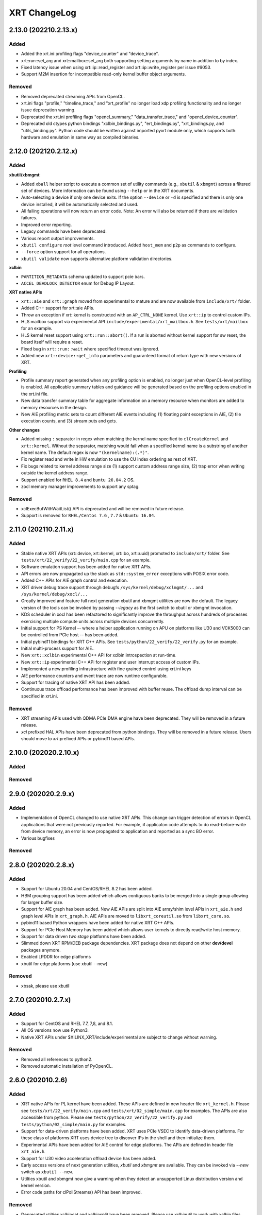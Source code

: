 XRT ChangeLog
-------------

2.13.0 (202210.2.13.x)
~~~~~~~~~~~~~~~~~~~~~~
Added
.....

* Added the xrt.ini profiling flags "device_counter" and "device_trace".
* xrt::run::set_arg and xrt::mailbox::set_arg both supporting setting arguments by name in addition to by index.
* Fixed latency issue when using xrt::ip::read_register and xrt::ip::write_register per issue #6053.
* Support M2M insertion for incompatible read-only kernel buffer object arguments.

Removed
.......
* Removed deprecated streaming APIs from OpenCL.
* xrt.ini flags "profile," "timeline_trace," and "xrt_profile" no longer load xdp profiling functionality and no longer issue deprecation warning.
* Deprecated the xrt.ini profiling flags "opencl_summary," "data_transfer_trace," and "opencl_device_counter".
* Deprecated old ctypes python bindings "xclbin_bindings.py", "ert_bindings.py", "xrt_bindings.py, and "utils_binding.py".  Python code should be written against imported pyxrt module only, which supports both hardware and emulation in same way as compiled binaries.

2.12.0 (202120.2.12.x)
~~~~~~~~~~~~~~~~~~~~~~

Added
.....

**xbutil/xbmgmt**

* Added ``xball`` helper script to execute a common set of utility commands (e.g., ``xbutil`` & ``xbmgmt``) across a filtered set of devices.  More information can be found using ``--help`` or in the XRT documents.
* Auto-selecting a device if only one device exits.  If the option ``--device`` or ``-d`` is specified and there is only one device installed, it will be automatically selected and used.
* All failing operations will now return an error code.  Note: An error will also be returned if there are validation failures.
* Improved error reporting.
* Legacy commands have been deprecated.
* Various report output improvements.
* ``xbutil configure`` *root* level command introduced.  Added ``host_mem`` and ``p2p`` as commands to configure.
* ``--force`` option support for all operations.
* ``xbutil validate`` now supports alternative platform validation directories.

**xclbin**

* ``PARTITION_METADATA`` schema updated to support pcie bars.
* ``ACCEL_DEADLOCK_DETECTOR`` enum for Debug IP Layout.

**XRT native APIs**

* ``xrt::aie`` and ``xrt::graph`` moved from experimental to mature and are now available from ``include/xrt/`` folder. 
* Added C++ support for xrt::aie APIs.
* Throw an exception if xrt::kernel is constructed with an ``AP_CTRL_NONE`` kernel.  Use ``xrt::ip`` to control custom IPs.
* HLS mailbox support via experimental API ``include/experimental/xrt_mailbox.h``.  See ``tests/xrt/mailbox`` for an example.
* HLS kernel reset support using ``xrt::run::abort()``.  If a run is aborted without kernel support for sw reset, the board itself will require a reset. 
* Fixed bug in ``xrt::run::wait`` where specified timeout was ignored.
* Added new ``xrt::device::get_info`` parameters and guaranteed format of return type with new versions of XRT.

**Profiling**

* Profile summary report generated when any profiling option is enabled, no longer just when OpenCL-level profiling is enabled.  All applicable summary tables and guidance will be generated based on the profiling options enabled in the xrt.ini file.
* New data transfer summary table for aggregate information on a memory resource when monitors are added to memory resources in the design.
* New AIE profiling metric sets to count different AIE events including (1) floating point exceptions in AIE, (2) tile execution counts, and (3) stream puts and gets.

**Other changes**

* Added missing ``:`` separator in regex when matching the kernel name specified to ``clCreateKernel`` and ``xrt::kernel``.  Without the separator, matching would fail when a specified kernel name is a substring of another kernel name.  The default regex is now ``"(kernelname):(.*)"``.
* Fix register read and write in HW emulation to use the CU index ordering as rest of XRT.
* Fix bugs related to kernel address range size (1) support custom address range size, (2) trap error when writing outside the kernel address range.
* Support enabled for ``RHEL 8.4`` and ``buntu 20.04.2`` OS.
* zocl memory manager improvements to support any sptag.

Removed
.......

* xclExecBufWithWaitList() API is deprecated and will be removed in future release.
* Support is removed for  ``RHEL/Centos 7.6`` , ``7.7``  & ``Ubuntu 16.04``.


2.11.0 (202110.2.11.x)
~~~~~~~~~~~~~~~~~~~~~~

Added
.....

* Stable native XRT APIs (xrt::device, xrt::kernel, xrt::bo, xrt::uuid) promoted to ``include/xrt/`` folder. See ``tests/xrt/22_verify/22_verify/main.cpp`` for an example.
* Software emulation support has been added for native XRT APIs.
* API errors are now propagated up the stack as ``std::system_error`` exceptions with POSIX error code.
* Added C++ APIs for AIE graph control and execution.
* XRT driver debug trace support through debugfs ``/sys/kernel/debug/xclmgmt/...`` and ``/sys/kernel/debug/xocl/...``
* Greatly improved and feature full next generation xbutil and xbmgmt utilities are now the default. The legacy version of the tools can be invoked by passing *--legacy* as the first switch to xbutil or xbmgmt invocation.
* KDS scheduler in xocl has been refactored to significantly improve the throughput across hundreds of processes exercising multiple compute units across multiple devices concurrently.
* Initial support for PS Kernel -- where a helper application running on APU on platforms like U30 and VCK5000 can be controlled from PCIe host -- has been added.
* Initial pybind11 bindings for XRT C++ APIs. See ``tests/python/22_verify/22_verify.py`` for an example.
* Initial multi-process support for AIE..
* New ``xrt::xclbin`` experimental C++ API for xclbin introspection at run-time.
* New ``xrt::ip`` experimental C++ API for register and user interrupt access of custom IPs.
* Implemented a new profiling infrastructure with fine grained control using xrt.ini keys
* AIE performance counters and event trace are now runtime configurable.
* Support for tracing of native XRT API has been added.
* Continuous trace offload performance has been improved with buffer reuse. The offload dump interval can be specified in xrt.ini.

Removed
.......
* XRT streaming APIs used with QDMA PCIe DMA engine have been deprecated. They will be removed in a future release.
* *xcl* prefixed HAL APIs have been deprecated from python bindings. They will be removed in a future release. Users should move to *xrt* prefixed APIs or pybind11 based APIs.

2.10.0 (202020.2.10.x)
~~~~~~~~~~~~~~~~~~~~~~

Added
.....

Removed
.......

2.9.0 (202020.2.9.x)
~~~~~~~~~~~~~~~~~~~~

Added
.....
* Implementation of OpenCL changed to use native XRT APIs.  This change can trigger detection of errors in OpenCL applications that were not previously reported.  For example, if applicaton code attempts to do read-before-write from device memory, an error is now propagated to application and reported as a sync BO error.
* Various bugfixes

Removed
.......


2.8.0 (202020.2.8.x)
~~~~~~~~~~~~~~~~~~~~

Added
.....

* Support for Ubuntu 20.04 and CentOS/RHEL 8.2 has been added.
* HBM grouping support has been added which allows contiguous banks to be merged into a single group allowing for larger buffer size.
* Support for AIE graph has been added. New AIE APIs are split into AIE array/shim level APIs in ``xrt_aie.h`` and graph level APIs in ``xrt_graph.h``. AIE APIs are moved to ``libxrt_coreutil.so`` from ``libxrt_core.so``.
* pybind11 based Python wrappers have been added for native XRT C++ APIs.
* Support for PCIe Host Memory has been added which allows user kernels to directly read/write host memory.
* Support for data driven *two stage* platforms have been added.
* Slimmed down XRT RPM/DEB package dependencies. XRT package does not depend on other **dev/devel** packages anymore.
* Enabled LPDDR for edge platforms
* xbutil for edge platforms (use xbutil --new)

Removed
.......

* xbsak, please use xbutil


2.7.0 (202010.2.7.x)
~~~~~~~~~~~~~~~~~~~~

Added
.....

* Support for CentOS and RHEL 7.7, 7,8, and 8.1.
* All OS versions now use Python3.
* Native XRT APIs under $XILINX_XRT/include/experimental are subject to change without warning.

Removed
.......

* Removed all references to python2.
* Removed automatic installation of PyOpenCL.


2.6.0 (202010.2.6)
~~~~~~~~~~~~~~~~~~

Added
.....

* XRT native APIs for PL kernel have been added. These APIs are defined in new header file ``xrt_kernel.h``. Please see ``tests/xrt/22_verify/main.cpp`` and ``tests/xrt/02_simple/main.cpp`` for examples. The APIs are also accessible from python. Please see ``tests/python/22_verify/22_verify.py`` and ``tests/python/02_simple/main.py`` for examples.
* Support for data-driven platforms have been added. XRT uses PCIe VSEC to identify data-driven platforms. For these class of platforms XRT uses device tree to discover IPs in the shell and then initialize them.
* Experimental APIs have been added for AIE control for edge platforms. The APIs are defined in header file ``xrt_aie.h``.
* Support for U30 video acceleration offload device has been added.
* Early access versions of next generation utilities, *xbutil* and *xbmgmt* are available. They can be invoked via *--new* switch as ``xbutil --new``.
* Utilties xbutil and xbmgmt now give a warning when they detect an unsupported Linux distribution version and kernel version.
* Error code paths for clPollStreams() API has been improved.


Removed
.......

* Deprecated utilties xclbincat and xclbinsplit have been removed. Please use xclbinutil to work with xclbin files.
* ``xclResetDevice()`` has been marked as deprecated in this release and will be removed in a future release. Please use xbutil reset to reset device.
* ``xclUpgradeFirmware()``, ``xclUpgradeFirmware2()`` and ``xclUpgradeFirmwareXSpi()`` have been marked as deprecated in this release and will be removed in a future release. Please use xbmgmt utility to flash device.
* ``xclBootFPGA()``, ``xclRemoveAndScanFPGA()`` and ``xclRegisterInterruptNotify()`` have been marked as deprecated in this release and will be removed in a future release. These functionalities are no longer supported.
* ``xclLockDevice()`` and ``xclUnlockDevice()`` have been marked as deprecated in this release and will be removed in a future release. These functionalities are no longer supported.
* This is the last release of XMA legacy APIs. Please port your application to XMA2 APIs.

Known Issues
............

* On CentOS the ``xrtdeps.sh`` script used to install required dependencies for building XRT is trying to install no longer supported ``devtoolset-6``.  In order to build XRT on CentOS or RHEL, a later devtoolset version should be installed, for example ``devtoolset-9``.


2.4.0 (202010.2.4)
~~~~~~~~~~~~~~~~~~

Added
.....

* ``xclUnmapBO()`` was added to match ``xclMapBO()``.  This new API should be called when unmapping addresses returned by ``xclMapB()``.  On Linux the API ends up calling POSIX ``munmap()`` but on Windows the implementation is different.

2.3.0 (201920.2.3)
~~~~~~~~~~~~~~~~~~

Added
.....

* ``xclRead()`` and ``xclWrite()`` have been marked as deprecated in this release and will be removed in a future release. For direct register access please use replacement APIs ``xclRegRead()`` and ``xclRegWrite()`` which are more secure and multi-process aware.
* Edge platforms can now use DFX also known as Partial Reconfiguration.
* Support for U50 board has been added to XRT.
* Support for signing xclbins using xclbinutil and validating xclbin signature in xclbin driver has been added to XRT. Please refer to XRT Security documentation https://xilinx.github.io/XRT/2019.2/html/security.html for more details.
* Edge platforms based on MPSoC now support M2M feature via **Zynqmp built-in DMA engine**. M2M for both PCIe and edge platforms can be performed using ``xclCopyBO()`` XRT API or ``clEnqueueCopyBuffers()`` OCL API. Note that the same APIs can also be used to copy buffers between two devices using PCIe peer-to-peer transfer.
* For edge platforms XRT now supports ACC (adapter execution model).
* XRT documentation has been reorganized and significantly updated.
* XRT now natively supports fully virtualized environments where management physical function (PF0) is completely hidden in host and only user physical function (PF1) is exported to the guest. End-user applications based on libxrt_core and xbutil command line utility do not need directly interact with xclmgmt driver. Communication between xocl driver and xclmgmt driver is done over hardware mailbox and MPD/MSD framework. For more information refer to MPD/MSD and Mailbox sections in XRT documentation.
* Management Physical Function (PF0) should now be managed using ``xbmgmt`` utility which is geared towards system adminstrators. ``xbutil`` continues to be end-user facing utility.
* Support has been added for device memory only buffer with no backing shadow buffer in host on PCIe platforms. To allocate such buffers use ``XCL_BO_FLAGS_DEV_ONLY`` in flags field of xclAllocBO() or ``CL_MEM_HOST_NO_ACCESS`` in flags field of OCL API.
* XRT now has integrated support for Linux hwmon. Run Linux sensors utility to see all the sensor values exported by Alveo/XRT.
* XRT now has production support for edge platforms. The following non DFX platforms edge platforms are supported: zcu102_base, zcu104_base, zc702, zc706. In addition zcu102_base_dfx platform has DFX support.
* Emulation and HW profiling support has been enabled for all the above mentioned edge platforms. Zynq MPSoC platforms: zcu102_base, zcu104_base and zcu102_base_dfx also has emulation profiling enabled.
* Improved handling of PCIe reset via ``xbutil reset`` which resolves system crash observed on some servers.
* Resource management has been moved out of XMA library.
* Only signed xclbins can be loaded on systems running in UEFI secure boot mode. You can use DKMS key used to sign XRT drivers to sign xclbins as well. As root please use the following command to sign xclbin with DKMS UEFI key--
  ``xclbinutil --private-key /var/lib/shim-signed/mok/MOK.priv --certificate /var/lib/shim-signed/mok/MOK.der --input a.xclbin --output signed.xclbin``


Known Issue
...........

* On U280 Platform, downloading XCLBIN is going to reset P2P BAR size back to 256M internally. XRT workaround this issue by reading BAR size register and writing back the same value. This sets the P2P BAR size back to the value before downloading XCLBIN.
* On edge platforms intermittent hang is observed when downloading different xclbins multiple times while CU interrupt is enabled.
* Dynamic clock scaling is not enabled for edge platforms.
* On PPC64LE ``xbutil reset`` uses PCIe fundamental reset effectively reloading the platform from PROM. Note on x86_64 ``xbutil reset`` continues to use PCIe warm reset which just resets the shell and the dynamic region without reloading the platform from PROM.

2.2.0 (201910.2.2)
~~~~~~~~~~~~~~~~~~

Added
.....

* Production support for *QDMA* (Xilinx PCIe Streaming DMA) engine has been added to XRT. Applications can use Xilinx streaming extension APIs defined in cl_ext_xilinx.h to work with streams on QDMA platforms like xilinx_u200_qdma_201910_1. Look for examples on https://github.com/Xilinx/SDAccel_Examples.
* *PCIe peer-to-peer* functionality is fully supported. Please consult https://xilinx.github.io/XRT/2019.1/html/p2p.html for details on how to setup PCIe peer-to-peer BAR and host system requirements. P2P buffers are created by passing ``XCL_MEM_EXT_P2P_BUFFER`` flag to ``clCreateBuffer()`` API. Peer PCIe devices like NVMe can directly DMA from/to P2P buffers. P2P transfers between two Alveo™ boards can be triggered through standard ``clEnqueueCopyBuffers()`` API.
* Support has been added for *AP_CTRL_CHAIN* (data-flow) and *AP_CTRL_NONE* (streaming) execution models. XRT scheduler (including hardware accelerated ERT) have been updated to handle the new execution models. xclbin tools have been updated to annotate xclbin IP_LAYOUT entries with suitable tags to pass the execution model information to XRT.
* *Memory to memory (M2M)* hardware accelerated transfers from one DDR bank to another within a device can be effected on platforms with M2M IP via standard ``clEnqueueCopyBuffer()``
* XRT now looks for ``xrt.ini`` configuration file and if not found looks for legacy sdaccel.ini configuration file. If not found in usual search directories the files are now also searched in working directory.
* Embedded platforms based on Zynq MPSoC US+™ are fully supported. For reference designs please explore reVISION™ stack from Xilinx. Embedded platforms now use interrupts for CU completion notification, significantly reducing ARM CPU usage.
* Profiling support has been extended to embedded platforms with timeline trace and profile summary.
* XRT now makes no assumption about CU base addresses on embedded platforms. CU base addresses can be completely floating and are discovered from ``IP_LAYOUT`` section of xclbin.
* XMA (Xilinx Media Accelerator) is now fully integrated into XRT by using the common config reader and messaging framework (also shared by OCL) provided by XRT core.
* XMA uses XRT core framework for scheduling tasks on encoder/decoder/scaler. New XMA APIs provide a method to prepare register write command packet, send the write command to XRT and then wait for completion of one or more command submissions. Please look at https://github.com/Xilinx/xma-samples for recommended way to write XMA plugins and design video IP control interface.
* Multiple process mode is on by default in this release. This means multiple user processes can simultaneously use the same CU on a board. XRT does time division multiplexing. Note there is no support for pre-emption. In multi-process run only the first process gets profiling support.
* OCL can perform automatic binding of cl_mem to DDR bank by using several heuristics like kernel argument index and kernel instance information. The API ``clCreateKernel`` is enhanced to accept annotated CU name(s) to fetch asymmetrical compute units (If all the CUs of a kernel have exact same port maps or port connections they are symmetrical compute units, otherwise CUs are asymmetrical) and streaming compute units.
* XRT will give error if it cannot identify the buffer location (in earlier releases it used to assume a default location). Remedies: a) Check kernel XCLBIN to make sure kernel argument corresponding to the buffer is mapped to device memory properly b) Use ``clSetKernelArg`` before any enqueue operation on buffer
* Host applications directly linking with libxilinxopencl.so must use ``-Wl,-rpath-link,$(XILINX_XRT)/lib`` in the linker line. Host applications linking with ICD loader, libOpenCL.so do not need to change.
* ``xbutil top`` now reports live CU usage metric.
* ``xclbincat`` and ``xclbinsplit`` are deprecated by ``xclbinutil``.  These deprecated tools are currently scheduled to be obsoleted in the next release.
* Profiling subsystem has been enhanced to show dataflow, PCIe peer to peer transfers, M2M transfers and kernel to kernel streaming information.
* XRT has switched to new header file ``xrt.h`` in place of ``xclhal2.h``. The latter is still around for backwards compatibility but hash includes xrt.h for all definitions. A new file ``xrt-next.h`` has been added for experimental features.


2.1.0 (201830.2.1)
~~~~~~~~~~~~~~~~~~

Added
.....

* xbutil can now generate output in JSON format for easy parsing by other tools. Use ``xbutil dump`` to generate JSON output on stdout.
* Initial support for PCIe peer-to-peer transactions has been added. Please consult https://xilinx.github.io/XRT/2018.3/html/p2p.html for details.
* 64-bit BARs in Alveo shells are natively supported.
* Initial implementation of XRT logging API, xclLogMsg() for use by XRT clients.
* Initial support for Alveo shell KDMA feature in OpenCL.
* Yocto recipes to build XRT for embedded platforms. Please consult https://xilinx.github.io/XRT/2018.3/html/yocto.html for details.


Fixed
.....

* ``xbutil flash -a`` PROM corruption issue with multiple Alveo boards.
* XRT scheduling bug with multiple boards on AWS F1 when scheduler was serializing board access.
* xocl kernel driver bugs in handling multiple processes accessing the same device.
* PPC64LE build failure.
* Several core QDMA driver fixes.
* xocl scheduler thread now yields correctly when running in polling mode.
* Several Coverity/Fortify code scan fixes.

Deprecated
..........

* XMA plugin API xma_plg_register_write has been marked for deprecation. It will be removed in a future release.
* XMA plugin API xma_plg_register_read has been marked for deprecation. It will be removed in a future release.

